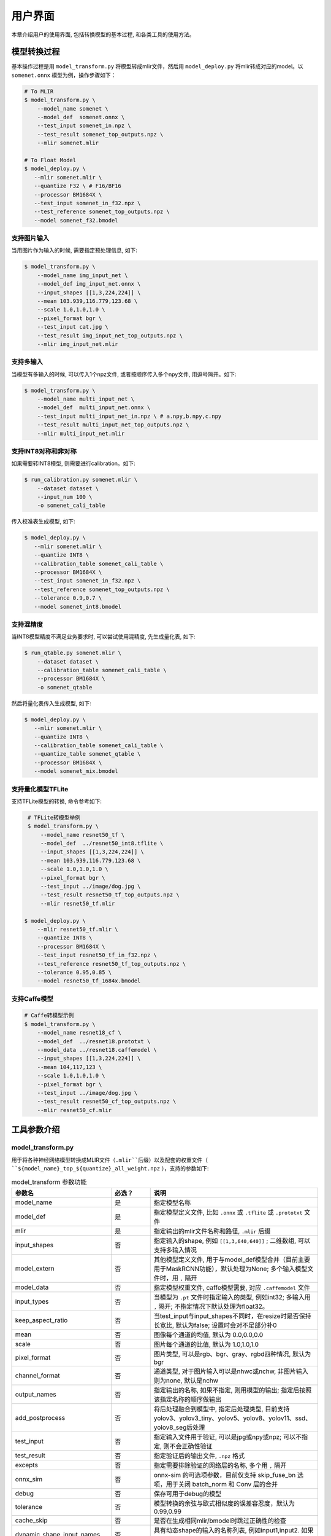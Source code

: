 用户界面
========

本章介绍用户的使用界面, 包括转换模型的基本过程, 和各类工具的使用方法。

模型转换过程
--------------------

基本操作过程是用 ``model_transform.py`` 将模型转成mlir文件，然后用 ``model_deploy.py`` 将mlir转成对应的model。以 ``somenet.onnx`` 模型为例，操作步骤如下：

.. code-block:: shell

    # To MLIR
    $ model_transform.py \
        --model_name somenet \
        --model_def  somenet.onnx \
        --test_input somenet_in.npz \
        --test_result somenet_top_outputs.npz \
        --mlir somenet.mlir

    # To Float Model
    $ model_deploy.py \
       --mlir somenet.mlir \
       --quantize F32 \ # F16/BF16
       --processor BM1684X \
       --test_input somenet_in_f32.npz \
       --test_reference somenet_top_outputs.npz \
       --model somenet_f32.bmodel

支持图片输入
~~~~~~~~~~~~~~~

当用图片作为输入的时候, 需要指定预处理信息, 如下:

.. code-block:: shell

    $ model_transform.py \
        --model_name img_input_net \
        --model_def img_input_net.onnx \
        --input_shapes [[1,3,224,224]] \
        --mean 103.939,116.779,123.68 \
        --scale 1.0,1.0,1.0 \
        --pixel_format bgr \
        --test_input cat.jpg \
        --test_result img_input_net_top_outputs.npz \
        --mlir img_input_net.mlir

支持多输入
~~~~~~~~~~~~~~~~

当模型有多输入的时候, 可以传入1个npz文件, 或者按顺序传入多个npy文件, 用逗号隔开。如下:

.. code-block:: shell

    $ model_transform.py \
        --model_name multi_input_net \
        --model_def  multi_input_net.onnx \
        --test_input multi_input_net_in.npz \ # a.npy,b.npy,c.npy
        --test_result multi_input_net_top_outputs.npz \
        --mlir multi_input_net.mlir

支持INT8对称和非对称
~~~~~~~~~~~~~~~~~~~~

如果需要转INT8模型, 则需要进行calibration。如下:

.. code-block:: shell

  $ run_calibration.py somenet.mlir \
      --dataset dataset \
      --input_num 100 \
      -o somenet_cali_table

传入校准表生成模型, 如下:

.. code-block:: shell

    $ model_deploy.py \
       --mlir somenet.mlir \
       --quantize INT8 \
       --calibration_table somenet_cali_table \
       --processor BM1684X \
       --test_input somenet_in_f32.npz \
       --test_reference somenet_top_outputs.npz \
       --tolerance 0.9,0.7 \
       --model somenet_int8.bmodel

支持混精度
~~~~~~~~~~~~~~

当INT8模型精度不满足业务要求时, 可以尝试使用混精度, 先生成量化表, 如下:

.. code-block:: shell

   $ run_qtable.py somenet.mlir \
       --dataset dataset \
       --calibration_table somenet_cali_table \
       --processor BM1684X \
       -o somenet_qtable

然后将量化表传入生成模型, 如下:

.. code-block:: shell

    $ model_deploy.py \
       --mlir somenet.mlir \
       --quantize INT8 \
       --calibration_table somenet_cali_table \
       --quantize_table somenet_qtable \
       --processor BM1684X \
       --model somenet_mix.bmodel

支持量化模型TFLite
~~~~~~~~~~~~~~~~~~~

支持TFLite模型的转换, 命令参考如下:

.. code-block:: shell

    # TFLite转模型举例
    $ model_transform.py \
        --model_name resnet50_tf \
        --model_def  ../resnet50_int8.tflite \
        --input_shapes [[1,3,224,224]] \
        --mean 103.939,116.779,123.68 \
        --scale 1.0,1.0,1.0 \
        --pixel_format bgr \
        --test_input ../image/dog.jpg \
        --test_result resnet50_tf_top_outputs.npz \
        --mlir resnet50_tf.mlir

   $ model_deploy.py \
       --mlir resnet50_tf.mlir \
       --quantize INT8 \
       --processor BM1684X \
       --test_input resnet50_tf_in_f32.npz \
       --test_reference resnet50_tf_top_outputs.npz \
       --tolerance 0.95,0.85 \
       --model resnet50_tf_1684x.bmodel

支持Caffe模型
~~~~~~~~~~~~~~~~

.. code-block:: shell

    # Caffe转模型示例
    $ model_transform.py \
        --model_name resnet18_cf \
        --model_def  ../resnet18.prototxt \
        --model_data ../resnet18.caffemodel \
        --input_shapes [[1,3,224,224]] \
        --mean 104,117,123 \
        --scale 1.0,1.0,1.0 \
        --pixel_format bgr \
        --test_input ../image/dog.jpg \
        --test_result resnet50_cf_top_outputs.npz \
        --mlir resnet50_cf.mlir


工具参数介绍
-------------

model_transform.py
~~~~~~~~~~~~~~~~~~~~~~~~

用于将各种神经网络模型转换成MLIR文件（``.mlir``后缀）以及配套的权重文件（ ``${model_name}_top_${quantize}_all_weight.npz`` ），支持的参数如下:

.. list-table:: model_transform 参数功能
   :widths: 20 12 50
   :header-rows: 1

   * - 参数名
     - 必选？
     - 说明
   * - model_name
     - 是
     - 指定模型名称
   * - model_def
     - 是
     - 指定模型定义文件, 比如 ``.onnx`` 或 ``.tflite`` 或 ``.prototxt`` 文件
   * - mlir
     - 是
     - 指定输出的mlir文件名称和路径, ``.mlir`` 后缀
   * - input_shapes
     - 否
     - 指定输入的shape, 例如 ``[[1,3,640,640]]`` ; 二维数组, 可以支持多输入情况
   * - model_extern
     - 否
     - 其他模型定义文件, 用于与model_def模型合并（目前主要用于MaskRCNN功能），默认处理为None; 多个输入模型文件时，用 ``,`` 隔开
   * - model_data
     - 否
     - 指定模型权重文件, caffe模型需要, 对应 ``.caffemodel`` 文件
   * - input_types
     - 否
     - 当模型为 ``.pt`` 文件时指定输入的类型, 例如int32; 多输入用 ``,`` 隔开; 不指定情况下默认处理为float32。
   * - keep_aspect_ratio
     - 否
     - 当test_input与input_shapes不同时，在resize时是否保持长宽比, 默认为false; 设置时会对不足部分补0
   * - mean
     - 否
     - 图像每个通道的均值, 默认为 0.0,0.0,0.0
   * - scale
     - 否
     - 图片每个通道的比值, 默认为 1.0,1.0,1.0
   * - pixel_format
     - 否
     - 图片类型, 可以是rgb、bgr、gray、rgbd四种情况, 默认为bgr
   * - channel_format
     - 否
     - 通道类型, 对于图片输入可以是nhwc或nchw, 非图片输入则为none, 默认是nchw
   * - output_names
     - 否
     - 指定输出的名称, 如果不指定, 则用模型的输出; 指定后按照该指定名称的顺序做输出
   * - add_postprocess
     - 否
     - 将后处理融合到模型中, 指定后处理类型, 目前支持yolov3、yolov3_tiny、yolov5、yolov8、yolov11、ssd、yolov8_seg后处理
   * - test_input
     - 否
     - 指定输入文件用于验证, 可以是jpg或npy或npz; 可以不指定, 则不会正确性验证
   * - test_result
     - 否
     - 指定验证后的输出文件, ``.npz`` 格式
   * - excepts
     - 否
     - 指定需要排除验证的网络层的名称, 多个用 ``,`` 隔开
   * - onnx_sim
     - 否
     - onnx-sim 的可选项参数，目前仅支持 skip_fuse_bn 选项，用于关闭 batch_norm 和 Conv 层的合并
   * - debug
     - 否
     - 保存可用于debug的模型
   * - tolerance
     - 否
     - 模型转换的余弦与欧式相似度的误差容忍度，默认为0.99,0.99
   * - cache_skip
     - 否
     - 是否在生成相同mlir/bmodel时跳过正确性的检查
   * - dynamic_shape_input_names
     - 否
     - 具有动态shape的输入的名称列表, 例如input1,input2. 如果设置了, model_deploy需要设置参数'dynamic'.
   * - shape_influencing_input_names
     - 否
     - 在推理过程中会影响其他张量形状的输入的名称列表, 例如input1,input2. 如果设置了, 则必须指定test_input, 且model_deploy需要设置参数'dynamic'。
   * - dynamic
     - 否
     - 该参数只对onnx模型有效. 如果设置了, 工具链会自动将模型带有dynamic_axis的输入加入dynamic_shape_input_names列表中, 将模型中1维的输入加入shape_influencing_input_names列表中, 且model_deploy需要设置参数'dynamic'.
   * - resize_dims
     - 否
     - 图像缩放到指定的固定尺寸h/w,缺省时为输入图像本身尺寸
   * - pad_value
     - 否
     - 图片缩放时边框填充大小
   * - pad_type
     - 否
     - 图片缩放时的填充类型，有normal, center
   * - preprocess_list
     - 否
     - 输入是否需要做预处理的选项,例如:'1,3' 表示输入1&3需要进行预处理, 缺省代表所有输入要做预处理
   * - path_yaml
     - 否
     - 单个 yaml文件 的路径（当前主要用于MaskRCNN参数配置）
   * - enable_maskrcnn
     - 否
     - 是否启用 MaskRCNN大算子.


转成mlir文件后, 会生成一个 ``${model_name}_in_f32.npz`` 文件, 该文件是后续模型的输入文件。

注意：

1. `model_transform.py` 阶段输入的预处理参数会用于对 `test_input` 进行预处理，并且会记录到 `mlir` 文件中，后续执行 `run_calibration.py` 时会读取该预处理参数对校准数据集进行预处理。若 `model_transform.py` 阶段没有对应参数输入将可能影响到模型的实际量化效果。

2. 预处理参数计算方式：

.. math::

    input &= scale \times (input - mean) \\
    scale &= \frac{1}{255 \times std}


run_calibration.py
~~~~~~~~~~~~~~~~~~~~~~~~~

用少量的样本做calibration, 得到网络的校准表, 即每一层op的threshold/min/max。

支持的参数如下:

.. list-table:: run_calibration 参数功能
   :widths: 25 12 50
   :header-rows: 1

   * - 参数名
     - 必选？
     - 说明
   * - 无
     - 是
     - 指定mlir文件
   * - we
     - 否
     - 跨层权重均衡
   * - bc
     - 否
     - 偏差校正
   * - dataset
     - 否
     - 指定输入样本的目录, 该路径放对应的图片, 或npz, 或npy
   * - data_list
     - 否
     - 指定样本列表, 与dataset必须二选一
   * - input_num
     - 否
     - 指定校准数量, 如果为0, 则使用全部样本
   * - inference_num
     - 否
     - search_threshold 和 search_qtable 过程中所需推理图片数量，通常小于input_num
   * - bc_inference_num
     - 否
     - 偏差校正过程中所需推理图片数量
   * - tune_num
     - 否
     - 指定微调样本数量, 默认为10
   * - tune_list
     - 否
     - 指定微调样本文件
   * - histogram_bin_num
     - 否
     - 直方图bin数量, 默认2048
   * - expected_cos
     - 否
     - 期望search_qtable混精模型输出与浮点模型输出的相似度,取值范围[0,1]
   * - min_layer_cos
     - 否
     - bias_correction中该层量化输出与浮点输出的相似度下限,当低于该下限时需要对该层进行补偿,取值范围[0,1]
   * - max_float_layers
     - 否
     - search_qtable 浮点层数量
   * - processor
     - 否
     - 处理器类型
   * - cali_method
     - 否
     - 选择量化门限计算方法
   * - fp_type
     - 否
     - search_qtable浮点层数据类型
   * - post_process
     - 否
     - 后处理路径
   * - global_compare_layers
     - 否
     - 指定全局对比层，例如 layer1,layer2 或 layer1:0.3,layer2:0.7
   * - search
     - 否
     - 指定搜索类型,其中包括search_qtable,search_threshold,false。其中默认为false,不开启搜索
   * - transformer
     - 否
     - 是否是transformer模型,search_qtable中如果是transformer模型可分配指定加速策略
   * - quantize_method_list
     - 否
     - search_qtable用来搜索的门限方法
   * - benchmark_method
     - 否
     - 指定search_threshold中相似度计算方法
   * - quantize_table
     - 否
     - search_qtable输出的混精度量化表
   * - o
     - 是
     - 输出calibration table文件
   * - debug_cmd
     - 否
     - debug cmd
   * - debug_log
     - 否
     - 日志输出级别

校准表的样板如下:

.. code-block:: shell

    # genetated time: 2022-08-11 10:00:59.743675
    # histogram number: 2048
    # sample number: 100
    # tune number: 5
    ###
    # op_name    threshold    min    max
    images 1.0000080 0.0000000 1.0000080
    122_Conv 56.4281803 -102.5830231 97.6811752
    124_Mul 38.1586478 -0.2784646 97.6811752
    125_Conv 56.1447888 -143.7053833 122.0844193
    127_Mul 116.7435987 -0.2784646 122.0844193
    128_Conv 16.4931355 -87.9204330 7.2770605
    130_Mul 7.2720342 -0.2784646 7.2720342
    ......

它分为4列: 第一列是Tensor的名字; 第二列是阈值(用于对称量化);
第三列第四列是min/max, 用于非对称量化。

run_qtable.py
~~~~~~~~~~~~~~~~

使用 ``run_qtable.py`` 生成混精度量化表, 相关参数说明如下:

.. list-table:: run_qtable.py 参数功能
   :widths: 18 10 50
   :header-rows: 1

   * - 参数名
     - 必选？
     - 说明
   * - 无
     - 是
     - 指定mlir文件
   * - dataset
     - 否
     - 指定输入样本的目录, 该路径放对应的图片, 或npz, 或npy
   * - data_list
     - 否
     - 指定样本列表, 与dataset必须二选一
   * - calibration_table
     - 是
     - 输入校准表
   * - processor
     - 是
     - 指定模型将要用到的平台, 支持BM1688/BM1684X/BM1684/CV186X/CV183X/CV182X/CV181X/CV180X/BM1690
   * - input_num
     - 否
     - 指定输入样本数量, 默认用10个
   * - expected_cos
     - 否
     - 指定网络输出的期望cos值, 默认0.99
   * - global_compare_layers
     - 否
     - 指定全局对比层，例如 layer1,layer2 或 layer1:0.3,layer2:0.7
   * - fp_type
     - 否
     - 指定精度类型，默认auto
   * - base_quantize_table
     - 否
     - 指定量化表
   * - loss_table
     - 否
     - 输出Loss表, 默认为full_loss_table.txt
   * - o
     - 是
     - 输出混精度量化表

混精度量化表的样板如下:

.. code-block:: shell

    # genetated time: 2022-11-09 21:35:47.981562
    # sample number: 3
    # all int8 loss: -39.03119206428528
    # processor: BM1684X  mix_mode: F32
    ###
    # op_name   quantize_mode
    conv2_1/linear/bn F32
    conv2_2/dwise/bn  F32
    conv6_1/linear/bn F32

它分为2列: 第一列对应layer的名称, 第二列对应量化模式。

同时会生成loss表, 默认为 ``full_loss_table.txt``, 样板如下:

.. code-block:: shell

    # genetated time: 2022-11-09 22:30:31.912270
    # sample number: 3
    # all int8 loss: -39.03119206428528
    # processor: BM1684X  mix_mode: F32
    ###
    No.0 : Layer: conv2_1/linear/bn Loss: -36.14866065979004
    No.1 : Layer: conv2_2/dwise/bn  Loss: -37.15774385134379
    No.2 : Layer: conv6_1/linear/bn Loss: -38.44639046986898
    No.3 : Layer: conv6_2/expand/bn Loss: -39.7430411974589
    No.4 : Layer: conv1/bn          Loss: -40.067259073257446
    No.5 : Layer: conv4_4/dwise/bn  Loss: -40.183939139048256
    No.6 : Layer: conv3_1/expand/bn Loss: -40.1949667930603
    No.7 : Layer: conv6_3/expand/bn Loss: -40.61786969502767
    No.8 : Layer: conv3_1/linear/bn Loss: -40.9286363919576
    No.9 : Layer: conv6_3/linear/bn Loss: -40.97952524820963
    No.10: Layer: block_6_1         Loss: -40.987406969070435
    No.11: Layer: conv4_3/dwise/bn  Loss: -41.18325670560201
    No.12: Layer: conv6_3/dwise/bn  Loss: -41.193763415018715
    No.13: Layer: conv4_2/dwise/bn  Loss: -41.2243926525116
    ......

它代表对应的Layer改成浮点计算后, 得到的输出的Loss。

.. _model_deploy:

model_deploy.py
~~~~~~~~~~~~~~~~~

将mlir文件转换成相应的model, 参数说明如下:


.. list-table:: model_deploy 参数功能
   :widths: 18 10 50
   :header-rows: 1

   * - 参数名
     - 必选？
     - 说明
   * - mlir
     - 是
     - 指定mlir文件
   * - processor
     - 是
     - 指定模型将要用到的平台, 支持BM1684，BM1684X，BM1688，BM1690，CV186X，CV183X，CV182X，CV181X，CV180X
   * - quantize
     - 是
     - 指定默认量化类型, 支持F32/F16/BF16/INT8等, 不同处理器支持的量化类型如下表所示。
   * - quant_input
     - 否
     - 指定输入数据类型是否与量化类型一致，例如int8模型指定quant_input，那么输入数据类型也为int8，若不指定则为F32
   * - quant_output
     - 否
     - 指定输出数据类型是否与量化类型一致，例如int8模型指定quant_input，那么输出数据类型也为int8，若不指定则为F32
   * - quant_input_list
     - 否
     - 选择要转换的索引，例如 1,3 表示第一个和第三个输入的强制转换
   * - quant_output_list
     - 否
     - 选择要转换的索引，例如 1,3 表示第一个和第三个输出的强制转换
   * - quantize_table
     - 否
     - 指定混精度量化表路径, 如果没有指定则按quantize类型量化; 否则优先按量化表量化
   * - fuse_preprocess
     - 否
     - 指定是否将预处理融合到模型中，如果指定了此参数，则模型输入为uint8类型，直接输入resize后的原图即可
   * - calibration_table
     - 否
     - 指定校准表路径, 当存在INT8/F8E4M3量化的时候需要校准表
   * - high_precision
     - 否
     - 打开时一部分算子会固定用float32
   * - tolerance
     - 否
     - 表示 MLIR 量化后的结果与 MLIR fp32推理结果余弦与欧式相似度的误差容忍度，默认为0.8,0.5
   * - test_input
     - 否
     - 指定输入文件用于验证, 可以是jpg或npy或npz; 可以不指定, 则不会正确性验证
   * - test_reference
     - 否
     - 用于验证模型正确性的参考数据(使用npz格式)。其为各算子的计算结果
   * - excepts
     - 否
     - 指定需要排除验证的网络层的名称, 多个用,隔开
   * - op_divide
     - 否
     - CV183x/CV182x/CV181x/CV180x only, 尝试将较大的op拆分为多个小op以达到节省ion内存的目的, 适用少数特定模型
   * - model
     - 是
     - 指定输出的model文件名称和路径
   * - debug
     - 否
     - 是否保留中间文件
   * - asymmetric
     - 否
     - 指定做int8非对称量化
   * - dynamic
     - 否
     - 动态编译
   * - includeWeight
     - 否
     - tosa.mlir 的 includeWeight
   * - customization_format
     - 否
     - 指定模型输入帧的像素格式
   * - compare_all
     - 否
     - 指定对比模型所有的张量
   * - num_device
     - 否
     - 用于并行计算的设备数量,默认1
   * - num_core
     - 否
     - 用于并行计算的智能视觉深度学习处理器核心数量,默认1
   * - skip_validation
     - 否
     - 跳过检查 bmodel 的正确性
   * - merge_weight
     - 否
     - 将权重与之前生成的 cvimodel 合并为一个权重二进制文件，默认否
   * - model_version
     - 否
     - 如果需要旧版本的cvimodel,请设置版本,例如1.2,默认latest
   * - q_group_size
     - 否
     - 每组定量的组大小，仅用于 W4A16 定量模式,默认0
   * - compress_mode
     - 否
     - 指定模型的压缩模式："none","weight","activation","all"。支持bm1688, 默认为"none",不进行压缩
   * - lgcache
     - 否
     - 指定是否暂存 LayerGroup 的切分结果： "true", "false"。默认为"true", 将每个子网的切分结果保存到工作目录 "cut_result_{subnet_name}.mlircache"
   * - cache_skip
     - 否
     - 是否在生成相同mlir/bmodel时跳过正确性的检查
   * - aligned_input
     - 否
     - 是否输入图像的宽/通道是对齐的，仅用于CV系列处理器的VPSS输入对齐
   * - group_by_cores
     - 否
     - layer groups是否根据core数目进行强制分组, 可选auto/true/false, 默认为auto
   * - opt
     - 否
     - LayerGroup优化类型，可选1/2/3, 默认为2。1：简单LayerGroup模式，所有算子会尽可能做Group，编译速度较快；2：通过动态编译计算全局cycle最优的Group分组，适用于推理图编译；3：线性规划LayerGroup模式，适用于模型训练图编译。
   * - addr_mode
     - 否
     - 设置地址分配模式['auto', 'basic', 'io_alone', 'io_tag', 'io_tag_fuse'], 默认为auto
   * - disable_layer_group
     - 否
     - 是否关闭LayerGroup
   * - do_winograd
     - 否
     - 是否使用WinoGrad卷积, 仅用于BM1684平台
   * - matmul_perchannel
     - 否
     - MatMul是否使用per-channel量化模式，目前支持BM1684X和BM1688处理器，打开可能影响运行时间
   * - enable_maskrcnn
     - 否
     - 是否启用 MaskRCNN大算子.

对于不同处理器和支持的量化类型对应关系如下表所示：

.. list-table:: 不同处理器支持的 quantize 量化类型
   :widths: 15 30
   :header-rows: 1

   * - 处理器
     - 支持的quantize
   * - BM1684
     - F32, INT8
   * - BM1684X
     - F32, F16, BF16, INT8, W4F16, W8F16, W4BF16, W8BF16
   * - BM1688
     - F32, F16, BF16, INT8, INT4, W4F16, W8F16, W4BF16, W8BF16
   * - BM1690
     - F32, F16, BF16, INT8, F8E4M3, F8E5M2, W4F16, W8F16, W4BF16, W8BF16
   * - CV186X
     - F32, F16, BF16, INT8, INT4
   * - CV183X, CV182X, CV181X, CV180X
     - BF16, INT8

其中， ``W4A16`` 与 ``W8A16`` 的 ``Weight-only`` 量化模式仅作用于 MatMul 运算，其余算子根据实际情况仍会进行 ``F16`` 或 ``BF16`` 量化。

model_runner.py
~~~~~~~~~~~~~~~~~~

对模型进行推理, 支持mlir/pytorch/onnx/tflite/bmodel/prototxt。

执行参考如下:

.. code-block:: shell

   $ model_runner.py \
      --input sample_in_f32.npz \
      --model sample.bmodel \
      --output sample_output.npz \
      --out_fixed

支持的参数如下:

.. list-table:: model_runner 参数功能
   :widths: 18 10 50
   :header-rows: 1

   * - 参数名
     - 必选？
     - 说明
   * - input
     - 是
     - 指定模型输入, npz文件
   * - model
     - 是
     - 指定模型文件, 支持mlir/pytorch/onnx/tflite/bmodel/prototxt
   * - dump_all_tensors
     - 否
     - 开启后对导出所有的结果, 包括中间tensor的结果
   * - out_fixed
     - 否
     - 开启后当出现int8类型定点数时不再自动转成float32类型进行打印


npz_tool.py
~~~~~~~~~~~~~~~~

npz在TPU-MLIR工程中会大量用到, 包括输入输出的结果等等。npz_tool.py用于处理npz文件。

执行参考如下:

.. code-block:: shell

   # 查看sample_out.npz中output的数据
   $ npz_tool.py dump sample_out.npz output

支持的功能如下:

.. list-table:: npz_tool 功能
   :widths: 18 60
   :header-rows: 1

   * - 功能
     - 描述
   * - dump
     - 得到npz的所有tensor信息
   * - compare
     - 比较2个npz文件的差异
   * - to_dat
     - 将npz导出为dat文件, 连续的二进制存储

visual.py
~~~~~~~~~~~~~~~~

量化网络如果遇到精度对比不过或者比较差, 可以使用此工具逐层可视化对比浮点网络和量化后网络的不同, 方便进行定位和手动调整。

执行命令可参考如下：

.. code-block:: shell

   # 以使用9999端口为例
   $ visual.py \
     --f32_mlir netname.mlir \
     --quant_mlir netname_int8_sym_tpu.mlir \
     --input top_input_f32.npz --port 9999

支持的功能如下:

.. list-table:: visual 功能
   :widths: 18 60
   :header-rows: 1

   * - 功能
     - 描述
   * - f32_mlir
     - fp32网络mlir文件
   * - quant_mlir
     - 量化后网络mlir文件
   * - input
     - 测试输入数据, 可以是图像文件或者npz文件
   * - port
     - 使用的TCP端口, 默认10000, 需要在启动docker时映射至系统端口
   * - host
     - 使用的host ip地址, 默认0.0.0.0
   * - manual_run
     - 启动后是否自动进行网络推理比较, 默认False, 会自动推理比较

注意：需要在model_deploy.py阶段打开 ``--debug`` 选项保留中间文件供visual.py使用，工具的详细使用说明见(:ref:`visual-usage`)。

mlir2graph.py
~~~~~~~~~~~~~~~~

基于 dot 对 mlir 文件可视化，支持所有阶段的 mlir 文件。执行后会在 mlir 对应目录生成对应的 .dot 文件和 .svg 文件。其中 .dot 文件可以基于 dot 渲染成其他格式的命令。.svg 是默认输出的渲染格式。可以直接在浏览器打开。

执行命令可参考如下：

.. code-block:: shell

   $ mlir2graph.py \
     --mlir netname.mlir

对较大的 mlir 文件，dot 文件使用原始的渲染算法可能会消耗较长的时间，可以添加 --is_big 参数，会减少算法的迭代时间，出图更快：

.. code-block:: shell

   $ mlir2graph.py \
     --mlir netname.mlir --is_big

支持的功能如下:

.. list-table:: mlir2graph 功能
   :widths: 18 60
   :header-rows: 1

   * - 功能
     - 描述
   * - mlir
     - 任意 mlir 文件
   * - is_big
     - 是否是比较大的 mlir 文件，没有明确指标，一般靠人为根据渲染用时判断
   * - failed_keys
     - 对比失败的节点名列表，多个用 "," 隔开，在渲染后对应节点会渲染为红色
   * - bmodel_checker_data
     - 使用 bmodel_checker.py 生成的 failed.npz 文件路径，当指定该路径时，会自动解析错误节点，并将对应节点渲染为红色
   * - output
     - 输出文件的路径，默认为 --mlir 的路径加格式后缀，如 netname.mlir.dot/netname.mlir.svg


gen_rand_input.py
~~~~~~~~~~~~~~~~~~~~

在模型转换时，如果不想额外准备测试数据(test_input)，可以使用此工具生成随机的输入数据，方便模型验证工作。

基本操作过程是用 ``model_transform.py`` 将模型转成mlir文件, 此步骤不进行模型验证；接下来，用 ``gen_rand_input.py`` 读取上一步生成的mlir文件，生成用于模型验证的随机测试数据；
最后，再次使用 ``model_transform.py`` 进行完整的模型转换和验证工作。

执行的命令可参考如下：

.. code-block:: shell

    # 模型初步转换为mlir文件
    $ model_transform.py \
        --model_name yolov5s  \
        --model_def ../regression/model/yolov5s.onnx \
        --input_shapes [[1,3,640,640]] \
        --mean 0.0,0.0,0.0 \
        --scale 0.0039216,0.0039216,0.0039216 \
        --keep_aspect_ratio \
        --pixel_format rgb \
        --output_names 350,498,646 \
        --mlir yolov5s.mlir

    # 生成随机测试数据，这里生成的是伪测试图片
    $ gen_rand_input.py \
        --mlir yolov5s.mlir \
        --img --output yolov5s_fake_img.png

    # 完整的模型转换和验证
    $ model_transform.py \
        --model_name yolov5s  \
        --model_def ../regression/model/yolov5s.onnx \
        --input_shapes [[1,3,640,640]] \
        --mean 0.0,0.0,0.0 \
        --scale 0.0039216,0.0039216,0.0039216 \
        --test_input yolov5s_fake_img.png    \
        --test_result yolov5s_top_outputs.npz \
        --keep_aspect_ratio \
        --pixel_format rgb \
        --output_names 350,498,646 \
        --mlir yolov5s.mlir

更详细的使用方法可参考如下：

.. code-block:: shell

    # 可为多个输入分别指定取值范围
    $ gen_rand_input.py \
      --mlir ernie.mlir \
      --ranges [[0,300],[0,0]] \
      --output ern.npz

    # 可为输入指定type类型，如不指定，默认从mlir文件中读取
    $ gen_rand_input.py \
      --mlir resnet.mlir \
      --ranges [[0,300]] \
      --input_types si32 \
      --output resnet.npz

    # 指定生成随机图片，不指定取值范围和数据类型
    $ gen_rand_input.py \
        --mlir yolov5s.mlir \
        --img --output yolov5s_fake_img.png

支持的功能如下:

.. list-table:: gen_rand_input 功能
   :widths: 18 10 50
   :header-rows: 1

   * - 参数名
     - 必选？
     - 说明
   * - mlir
     - 是
     - 指定输出的mlir文件名称和路径, ``.mlir`` 后缀
   * - img
     - 否
     - 用于CV任务生成随机图片，否则生成npz文件。默认图片的取值范围为[0,255]，数据类型为'uint8'，不通过'ranges'或'input_types'更改。
   * - ranges
     - 否
     - 指定模型输入的取值范围，以列表形式表现，如[[0,300],[0,0]]。如果指定生成图片，则不需要指定取值范围，默认[0,255]。其他情况下，需要指定取值范围。
   * - input_types
     - 否
     - 指定模型输入的数据类型，如si32,f32。目前仅支持 'si32' 和 'f32' 类型。如果不填，默认从mlir中读取。如果指定生成图片，则不需要指定数据类型，默认'uint8'。
   * - output
     - 是
     - 指定输出的名称

注意：CV相关模型通常会对输入图片进行一系列预处理，为保证模型正确性验证通过，需要用'--img'生成随机图片作为输入，不能使用随机npz文件作为输入。
值得关注的是，随机输入可能会引起模型正确性验证对比不通过，特别是NLP相关模型，因此建议优先使用真实的测试数据。


model_tool
~~~~~~~~~~~~~~~~~~~~

该工具用于处理最终的模型文件"bmodel"或者"cvimodel"，所有参数及对应功能描述可通过执行以下命令查看：

.. code-block:: shell

   $ model_too

以下均以"xxx.bmodel"为例，介绍该工具的主要功能。

1) 查看bmodel的基本信息

执行参考如下:

.. code-block:: shell

   $ model_tool --info xxx.bmodel

显示模型的基本信息，包括模型的编译版本，编译日期，模型中网络名称，输入和输出参数等等。
显示效果如下：

.. code-block:: text

  bmodel version: B.2.2+v1.7.beta.134-ge26380a85-20240430
  processor: BM1684X
  create time: Tue Apr 30 18:04:06 2024

  kernel_module name: libbm1684x_kernel_module.so
  kernel_module size: 3136888
  ==========================================
  net 0: [block_0]  static
  ------------
  stage 0:
  input: input_states, [1, 512, 2048], bfloat16, scale: 1, zero_point: 0
  input: position_ids, [1, 512], int32, scale: 1, zero_point: 0
  input: attention_mask, [1, 1, 512, 512], bfloat16, scale: 1, zero_point: 0
  output: /layer/Add_1_output_0_Add, [1, 512, 2048], bfloat16, scale: 1, zero_point: 0
  output: /layer/self_attn/Add_1_output_0_Add, [1, 1, 512, 256], bfloat16, scale: 1, zero_point: 0
  output: /layer/self_attn/Transpose_2_output_0_Transpose, [1, 1, 512, 256], bfloat16, scale: 1, zero_point: 0
  ==========================================
  net 1: [block_1]  static
  ------------
  stage 0:
  input: input_states, [1, 512, 2048], bfloat16, scale: 1, zero_point: 0
  input: position_ids, [1, 512], int32, scale: 1, zero_point: 0
  input: attention_mask, [1, 1, 512, 512], bfloat16, scale: 1, zero_point: 0
  output: /layer/Add_1_output_0_Add, [1, 512, 2048], bfloat16, scale: 1, zero_point: 0
  output: /layer/self_attn/Add_1_output_0_Add, [1, 1, 512, 256], bfloat16, scale: 1, zero_point: 0
  output: /layer/self_attn/Transpose_2_output_0_Transpose, [1, 1, 512, 256], bfloat16, scale: 1, zero_point: 0

  device mem size: 181645312 (weight: 121487360, instruct: 385024, runtime: 59772928)
  host mem size: 0 (weight: 0, runtime: 0)

2) 合并多个bmodel

执行参考如下:

.. code-block:: shell

   $ model_tool --combine a.bmodel b.bmodel c.bmodel -o abc.bmodel

将多个bmodel合并成一个bmodel，如果bmodel中存在同名的网络，则会分不同的stage。

3) 分解成多个bmodel

执行参考如下:

.. code-block:: shell

   $ model_tool --extract abc.bmodel

将一个bmodel分解成多个bmodel，与combine命令是相反的操作。

4) 显示权重信息

执行参考如下:

.. code-block:: shell

   $ model_tool --weight xxx.bmodel

显示不同网络的各个算子的权重范围信息，显示效果如下：

.. code-block:: text

  net 0 : "block_0", stage:0
  -------------------------------
  tpu.Gather : [0x0, 0x40000)
  tpu.Gather : [0x40000, 0x80000)
  tpu.RMSNorm : [0x80000, 0x81000)
  tpu.A16MatMul : [0x81000, 0x2b1000)
  tpu.A16MatMul : [0x2b1000, 0x2f7000)
  tpu.A16MatMul : [0x2f7000, 0x33d000)
  tpu.A16MatMul : [0x33d000, 0x56d000)
  tpu.RMSNorm : [0x56d000, 0x56e000)
  tpu.A16MatMul : [0x56e000, 0x16ee000)
  tpu.A16MatMul : [0x16ee000, 0x286e000)
  tpu.A16MatMul : [0x286e000, 0x39ee000)
  ==========================================
  net 1 : "block_1", stage:0
  -------------------------------
  tpu.Gather : [0x0, 0x40000)
  tpu.Gather : [0x40000, 0x80000)
  tpu.RMSNorm : [0x80000, 0x81000)
  tpu.A16MatMul : [0x81000, 0x2b1000)
  tpu.A16MatMul : [0x2b1000, 0x2f7000)
  tpu.A16MatMul : [0x2f7000, 0x33d000)
  tpu.A16MatMul : [0x33d000, 0x56d000)
  tpu.RMSNorm : [0x56d000, 0x56e000)
  tpu.A16MatMul : [0x56e000, 0x16ee000)
  tpu.A16MatMul : [0x16ee000, 0x286e000)
  tpu.A16MatMul : [0x286e000, 0x39ee000)
  ==========================================

5) 更新权重

执行参考如下:

.. code-block:: shell

   # 将src.bmodel中网络名为src_net的网络，在0x2000位置的权重，更新到dst.bmodel的dst_net的0x1000位置
   $ model_tool --update_weight dst.bmodel dst_net 0x1000 src.bmodel src_net 0x2000

可以实现将模型权重进行更新。比如某个模型的某个算子权重需要更新，则将该算子单独编译成bmodel，然后将其权重更新到原始的模型中。

6) 模型加密与解密

执行参考如下:

.. code-block:: shell

   # -model输入combine后的模型或正常bmodel，-net输入要加密的网络，-lib实现具体的加密算法，-o输出加密后模型的名称
   $ model_tool --encrypt -model combine.bmodel -net block_0 -lib libcipher.so -o encrypted.bmodel
   $ model_tool --decrypt -model encrypted.bmodel -lib libcipher.so -o decrypted.bmodel

可以实现将模型的权重、flatbuffer结构化数据、header都进行加密。
加解密接口必须按照C风格来实现，不能使用C++，接口规定如下：

.. code-block:: text

  extern "C" uint8_t* encrypt(const uint8_t* input, uint64_t input_bytes, uint64_t* output_bytes);
  extern "C" uint8_t* decrypt(const uint8_t* input, uint64_t input_bytes, uint64_t* output_bytes);
